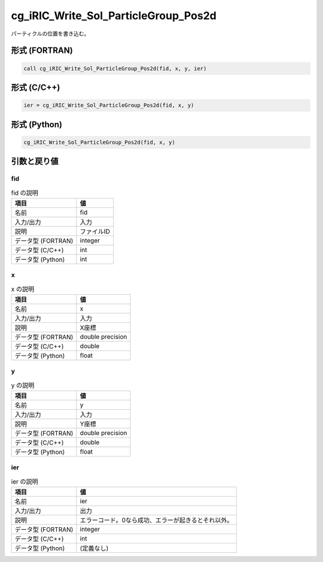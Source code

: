 .. _sec_ref_cg_iRIC_Write_Sol_ParticleGroup_Pos2d:

cg_iRIC_Write_Sol_ParticleGroup_Pos2d
=====================================

パーティクルの位置を書き込む。

形式 (FORTRAN)
-----------------

.. code-block:: fortran

   call cg_iRIC_Write_Sol_ParticleGroup_Pos2d(fid, x, y, ier)

形式 (C/C++)
-----------------

.. code-block:: c

   ier = cg_iRIC_Write_Sol_ParticleGroup_Pos2d(fid, x, y)

形式 (Python)
-----------------

.. code-block:: python

   cg_iRIC_Write_Sol_ParticleGroup_Pos2d(fid, x, y)

引数と戻り値
----------------------------

fid
~~~

.. list-table:: fid の説明
   :header-rows: 1

   * - 項目
     - 値
   * - 名前
     - fid
   * - 入力/出力
     - 入力

   * - 説明
     - ファイルID
   * - データ型 (FORTRAN)
     - integer
   * - データ型 (C/C++)
     - int
   * - データ型 (Python)
     - int

x
~

.. list-table:: x の説明
   :header-rows: 1

   * - 項目
     - 値
   * - 名前
     - x
   * - 入力/出力
     - 入力

   * - 説明
     - X座標
   * - データ型 (FORTRAN)
     - double precision
   * - データ型 (C/C++)
     - double
   * - データ型 (Python)
     - float

y
~

.. list-table:: y の説明
   :header-rows: 1

   * - 項目
     - 値
   * - 名前
     - y
   * - 入力/出力
     - 入力

   * - 説明
     - Y座標
   * - データ型 (FORTRAN)
     - double precision
   * - データ型 (C/C++)
     - double
   * - データ型 (Python)
     - float

ier
~~~

.. list-table:: ier の説明
   :header-rows: 1

   * - 項目
     - 値
   * - 名前
     - ier
   * - 入力/出力
     - 出力

   * - 説明
     - エラーコード。0なら成功、エラーが起きるとそれ以外。
   * - データ型 (FORTRAN)
     - integer
   * - データ型 (C/C++)
     - int
   * - データ型 (Python)
     - (定義なし)

